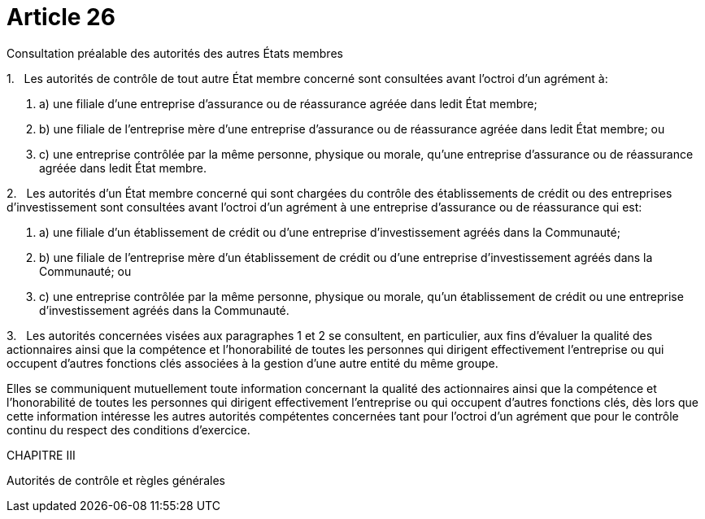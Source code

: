 = Article 26

Consultation préalable des autorités des autres États membres

1.   Les autorités de contrôle de tout autre État membre concerné sont consultées avant l'octroi d'un agrément à:

. a) une filiale d'une entreprise d'assurance ou de réassurance agréée dans ledit État membre;

. b) une filiale de l'entreprise mère d'une entreprise d'assurance ou de réassurance agréée dans ledit État membre; ou

. c) une entreprise contrôlée par la même personne, physique ou morale, qu'une entreprise d'assurance ou de réassurance agréée dans ledit État membre.

2.   Les autorités d'un État membre concerné qui sont chargées du contrôle des établissements de crédit ou des entreprises d'investissement sont consultées avant l'octroi d'un agrément à une entreprise d'assurance ou de réassurance qui est:

. a) une filiale d'un établissement de crédit ou d'une entreprise d'investissement agréés dans la Communauté;

. b) une filiale de l'entreprise mère d'un établissement de crédit ou d'une entreprise d'investissement agréés dans la Communauté; ou

. c) une entreprise contrôlée par la même personne, physique ou morale, qu'un établissement de crédit ou une entreprise d'investissement agréés dans la Communauté.

3.   Les autorités concernées visées aux paragraphes 1 et 2 se consultent, en particulier, aux fins d'évaluer la qualité des actionnaires ainsi que la compétence et l'honorabilité de toutes les personnes qui dirigent effectivement l'entreprise ou qui occupent d'autres fonctions clés associées à la gestion d'une autre entité du même groupe.

Elles se communiquent mutuellement toute information concernant la qualité des actionnaires ainsi que la compétence et l'honorabilité de toutes les personnes qui dirigent effectivement l'entreprise ou qui occupent d'autres fonctions clés, dès lors que cette information intéresse les autres autorités compétentes concernées tant pour l'octroi d'un agrément que pour le contrôle continu du respect des conditions d'exercice.

CHAPITRE III

Autorités de contrôle et règles générales